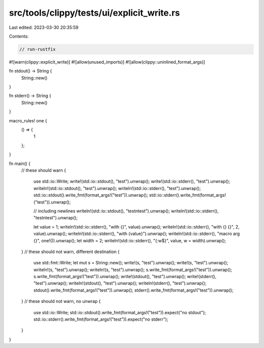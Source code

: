 src/tools/clippy/tests/ui/explicit_write.rs
===========================================

Last edited: 2023-03-30 20:35:59

Contents:

.. code-block:: rs

    // run-rustfix
#![warn(clippy::explicit_write)]
#![allow(unused_imports)]
#![allow(clippy::uninlined_format_args)]

fn stdout() -> String {
    String::new()
}

fn stderr() -> String {
    String::new()
}

macro_rules! one {
    () => {
        1
    };
}

fn main() {
    // these should warn
    {
        use std::io::Write;
        write!(std::io::stdout(), "test").unwrap();
        write!(std::io::stderr(), "test").unwrap();
        writeln!(std::io::stdout(), "test").unwrap();
        writeln!(std::io::stderr(), "test").unwrap();
        std::io::stdout().write_fmt(format_args!("test")).unwrap();
        std::io::stderr().write_fmt(format_args!("test")).unwrap();

        // including newlines
        writeln!(std::io::stdout(), "test\ntest").unwrap();
        writeln!(std::io::stderr(), "test\ntest").unwrap();

        let value = 1;
        writeln!(std::io::stderr(), "with {}", value).unwrap();
        writeln!(std::io::stderr(), "with {} {}", 2, value).unwrap();
        writeln!(std::io::stderr(), "with {value}").unwrap();
        writeln!(std::io::stderr(), "macro arg {}", one!()).unwrap();
        let width = 2;
        writeln!(std::io::stderr(), "{:w$}", value, w = width).unwrap();
    }
    // these should not warn, different destination
    {
        use std::fmt::Write;
        let mut s = String::new();
        write!(s, "test").unwrap();
        write!(s, "test").unwrap();
        writeln!(s, "test").unwrap();
        writeln!(s, "test").unwrap();
        s.write_fmt(format_args!("test")).unwrap();
        s.write_fmt(format_args!("test")).unwrap();
        write!(stdout(), "test").unwrap();
        write!(stderr(), "test").unwrap();
        writeln!(stdout(), "test").unwrap();
        writeln!(stderr(), "test").unwrap();
        stdout().write_fmt(format_args!("test")).unwrap();
        stderr().write_fmt(format_args!("test")).unwrap();
    }
    // these should not warn, no unwrap
    {
        use std::io::Write;
        std::io::stdout().write_fmt(format_args!("test")).expect("no stdout");
        std::io::stderr().write_fmt(format_args!("test")).expect("no stderr");
    }
}


